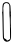 SplineFontDB: 3.2
FontName: Untitled6
FullName: Untitled6
FamilyName: Untitled6
Weight: Regular
Copyright: Copyright (c) 2020, Krister Olsson
UComments: "2020-3-14: Created with FontForge (http://fontforge.org)"
Version: 001.000
ItalicAngle: 0
UnderlinePosition: -100
UnderlineWidth: 50
Ascent: 800
Descent: 200
InvalidEm: 0
LayerCount: 2
Layer: 0 0 "Back" 1
Layer: 1 0 "Fore" 0
XUID: [1021 322 2031445249 11738714]
OS2Version: 0
OS2_WeightWidthSlopeOnly: 0
OS2_UseTypoMetrics: 1
CreationTime: 1584238129
ModificationTime: 1584238129
OS2TypoAscent: 0
OS2TypoAOffset: 1
OS2TypoDescent: 0
OS2TypoDOffset: 1
OS2TypoLinegap: 0
OS2WinAscent: 0
OS2WinAOffset: 1
OS2WinDescent: 0
OS2WinDOffset: 1
HheadAscent: 0
HheadAOffset: 1
HheadDescent: 0
HheadDOffset: 1
OS2Vendor: 'PfEd'
DEI: 91125
Encoding: ISO8859-1
UnicodeInterp: none
NameList: AGL For New Fonts
DisplaySize: -48
AntiAlias: 1
FitToEm: 0
BeginChars: 256 1

StartChar: O
Encoding: 79 79 0
Width: 331
Flags: W
VStem: 64.8145 24.0098<172.89 716.679> 236.912 27.8984<417.773 696.775> 252.535 23.9521<-145.149 148.122 148.364 232.679>
LayerCount: 2
Fore
SplineSet
127.385742188 768.092773438 m 0xa0
 136.567382812 773.059570312 188.462890625 770.844726562 205.229492188 764.76953125 c 0
 219.485351562 759.604492188 248.103515625 721.916015625 256.413085938 697.365234375 c 0
 260.536132812 685.184570312 264.31640625 646.766601562 264.810546875 612.036132812 c 0xc0
 265.3046875 577.305664062 267.73046875 541.043945312 270.19921875 531.497070312 c 0
 272.677734375 521.916015625 272.946289062 502.455078125 270.798828125 488.083984375 c 0
 268.651367188 473.712890625 269.322265625 460.559570312 272.295898438 458.7421875 c 0
 275.2890625 456.913085938 275.708984375 445.868164062 273.240234375 433.892578125 c 0
 267.76171875 407.3203125 266.651367188 238.083984375 271.696289062 198.5625 c 0
 273.684570312 182.994140625 273.015625 166.272460938 270.19921875 161.137695312 c 0
 267.244140625 155.748046875 267.495117188 150.349609375 270.798828125 148.263671875 c 0
 274.245117188 146.086914062 276.487304688 88.982421875 276.487304688 3.353515625 c 0
 276.487304688 -134.969726562 276.176757812 -138.553710938 261.81640625 -165.80859375 c 0
 250.774414062 -186.766601562 240.481445312 -196.889648438 220.19921875 -206.741210938 c 0
 186.068359375 -223.319335938 152.055664062 -223.9296875 135.169921875 -208.266601562 c 0
 127.984375 -201.6015625 119.546875 -196.047851562 116.606445312 -196.047851562 c 0
 110.181640625 -196.047851562 85.4970703125 -158.323242188 77.4248046875 -136.16796875 c 0
 71.69140625 -120.430664062 70.5087890625 -86.466796875 64.814453125 226.107421875 c 0
 61.3125 418.323242188 58.8408203125 481.411132812 53.623046875 511.736328125 c 0
 52.078125 520.71875 53.5185546875 528.502929688 56.7265625 528.502929688 c 0
 60.45703125 528.502929688 62.31640625 556.047851562 61.6591796875 601.556640625 c 0
 60.205078125 702.155273438 70.19921875 740.607421875 101.63671875 755.36328125 c 0
 110.619140625 759.580078125 122.573242188 765.489257812 127.385742188 768.092773438 c 0xa0
192.655273438 739.879882812 m 0
 190.719726562 742.782226562 178.283203125 746.651367188 165.708984375 748.263671875 c 0
 147.744140625 750.56640625 137.518554688 747.94140625 121.397460938 736.885742188 c 0
 110.020507812 729.084960938 100.302734375 719.9140625 100.139648438 716.826171875 c 0
 99.9794921875 713.7734375 96.6494140625 705.44921875 92.9541015625 698.862304688 c 0
 89.2587890625 692.275390625 88.2880859375 682.979492188 90.8583984375 678.802734375 c 0
 93.5009765625 674.5078125 91.7568359375 663.233398438 86.9658203125 653.65234375 c 0
 82.17578125 644.072265625 79.89453125 628.905273438 81.8759765625 619.8203125 c 0
 83.8564453125 610.743164062 86.974609375 493.173828125 88.82421875 357.844726562 c 0
 95.0595703125 -98.443359375 96.8896484375 -140.8046875 110.020507812 -132.846679688 c 0
 112.907226562 -131.09765625 122.637695312 -137.365234375 130.978515625 -146.34765625 c 0
 139.318359375 -155.329101562 144.829101562 -159.77734375 142.84765625 -155.927734375 c 0
 133.725585938 -138.208984375 150.92578125 -149.341796875 162.276367188 -168.502929688 c 2
 174.690429688 -189.4609375 l 1
 199.541015625 -180.778320312 l 2
 213.313476562 -175.966796875 230.6640625 -166.08984375 238.462890625 -158.623046875 c 2
 252.53515625 -145.149414062 l 1xa0
 249.541015625 115.329101562 l 2
 247.896484375 258.443359375 244.955078125 379.85546875 243.014648438 384.790039062 c 0
 239.452148438 393.848632812 234.59765625 515.329101562 236.912109375 537.485351562 c 0
 237.604492188 544.10546875 237.700195312 582.395507812 237.125976562 623.114257812 c 0
 236.046875 699.760742188 229.754882812 721.798828125 206.426757812 730.634765625 c 0
 201.038085938 732.676757812 194.556640625 737.02734375 192.655273438 739.879882812 c 0
EndSplineSet
EndChar
EndChars
EndSplineFont
